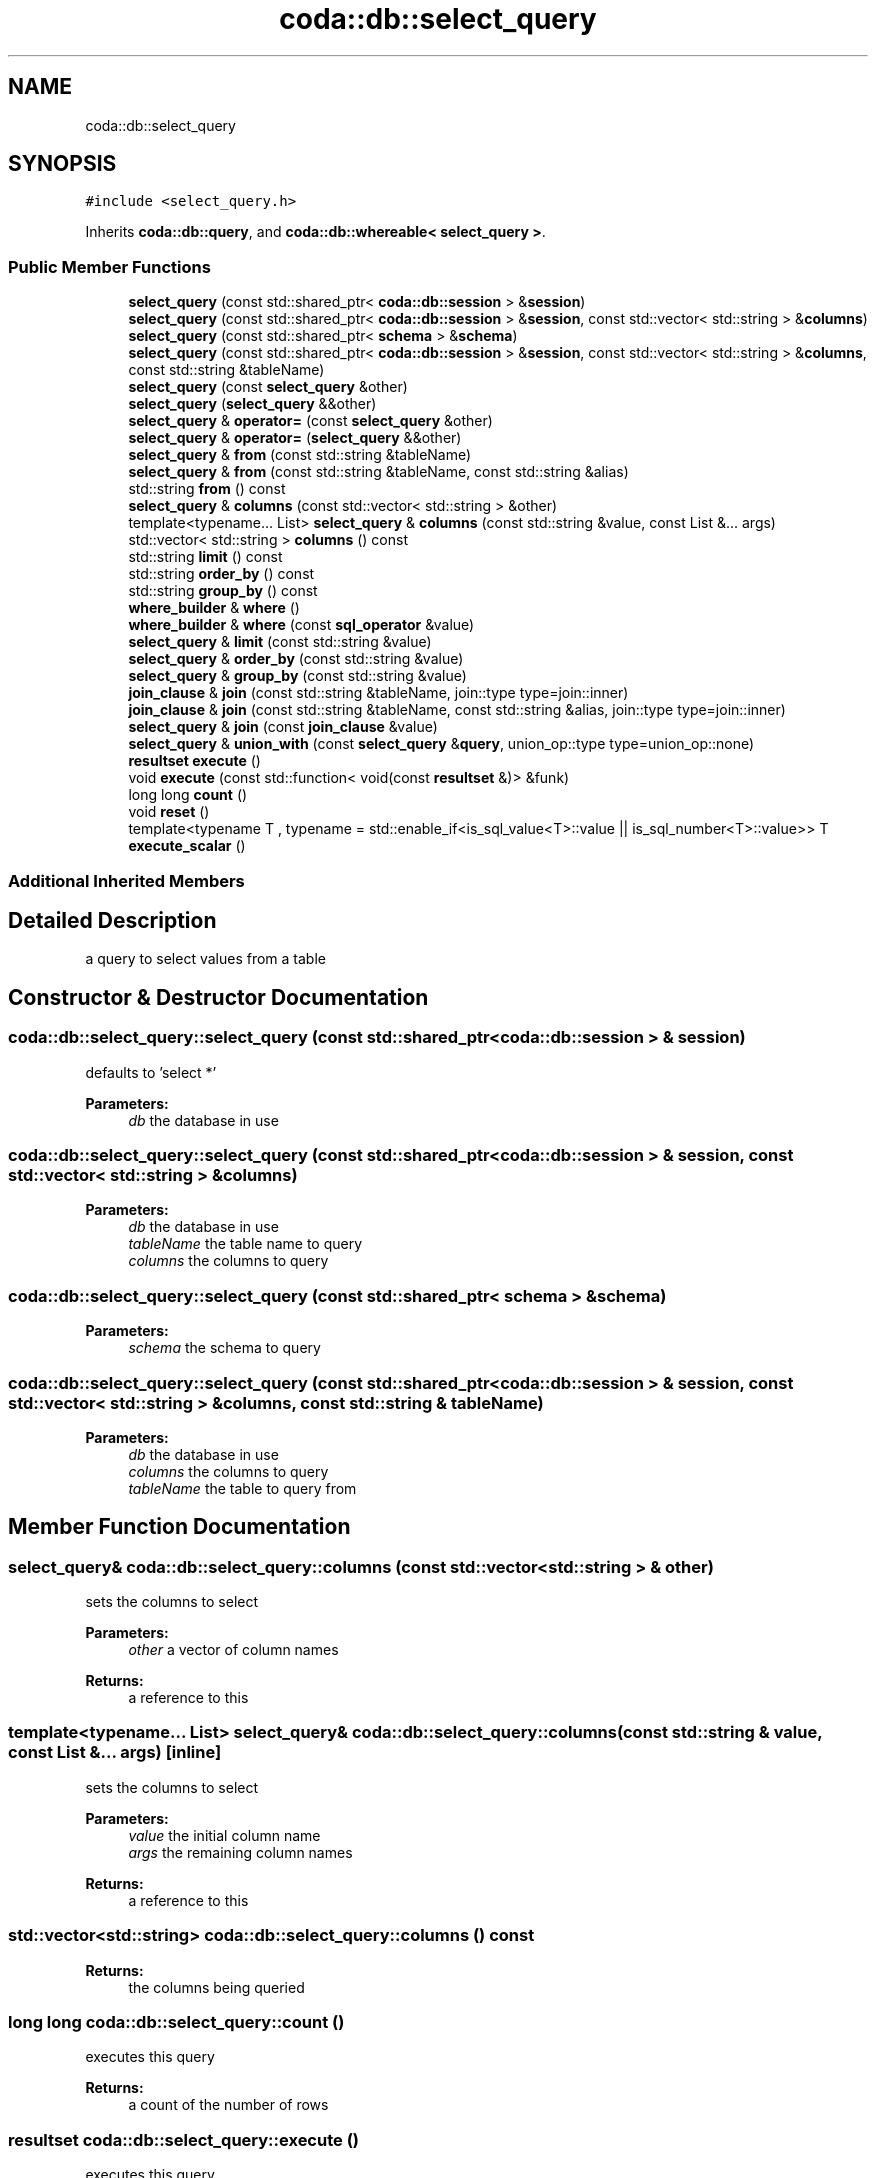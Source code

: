 .TH "coda::db::select_query" 3 "Mon Apr 23 2018" "coda db" \" -*- nroff -*-
.ad l
.nh
.SH NAME
coda::db::select_query
.SH SYNOPSIS
.br
.PP
.PP
\fC#include <select_query\&.h>\fP
.PP
Inherits \fBcoda::db::query\fP, and \fBcoda::db::whereable< select_query >\fP\&.
.SS "Public Member Functions"

.in +1c
.ti -1c
.RI "\fBselect_query\fP (const std::shared_ptr< \fBcoda::db::session\fP > &\fBsession\fP)"
.br
.ti -1c
.RI "\fBselect_query\fP (const std::shared_ptr< \fBcoda::db::session\fP > &\fBsession\fP, const std::vector< std::string > &\fBcolumns\fP)"
.br
.ti -1c
.RI "\fBselect_query\fP (const std::shared_ptr< \fBschema\fP > &\fBschema\fP)"
.br
.ti -1c
.RI "\fBselect_query\fP (const std::shared_ptr< \fBcoda::db::session\fP > &\fBsession\fP, const std::vector< std::string > &\fBcolumns\fP, const std::string &tableName)"
.br
.ti -1c
.RI "\fBselect_query\fP (const \fBselect_query\fP &other)"
.br
.ti -1c
.RI "\fBselect_query\fP (\fBselect_query\fP &&other)"
.br
.ti -1c
.RI "\fBselect_query\fP & \fBoperator=\fP (const \fBselect_query\fP &other)"
.br
.ti -1c
.RI "\fBselect_query\fP & \fBoperator=\fP (\fBselect_query\fP &&other)"
.br
.ti -1c
.RI "\fBselect_query\fP & \fBfrom\fP (const std::string &tableName)"
.br
.ti -1c
.RI "\fBselect_query\fP & \fBfrom\fP (const std::string &tableName, const std::string &alias)"
.br
.ti -1c
.RI "std::string \fBfrom\fP () const"
.br
.ti -1c
.RI "\fBselect_query\fP & \fBcolumns\fP (const std::vector< std::string > &other)"
.br
.ti -1c
.RI "template<typename\&.\&.\&. List> \fBselect_query\fP & \fBcolumns\fP (const std::string &value, const List &\&.\&.\&. args)"
.br
.ti -1c
.RI "std::vector< std::string > \fBcolumns\fP () const"
.br
.ti -1c
.RI "std::string \fBlimit\fP () const"
.br
.ti -1c
.RI "std::string \fBorder_by\fP () const"
.br
.ti -1c
.RI "std::string \fBgroup_by\fP () const"
.br
.ti -1c
.RI "\fBwhere_builder\fP & \fBwhere\fP ()"
.br
.ti -1c
.RI "\fBwhere_builder\fP & \fBwhere\fP (const \fBsql_operator\fP &value)"
.br
.ti -1c
.RI "\fBselect_query\fP & \fBlimit\fP (const std::string &value)"
.br
.ti -1c
.RI "\fBselect_query\fP & \fBorder_by\fP (const std::string &value)"
.br
.ti -1c
.RI "\fBselect_query\fP & \fBgroup_by\fP (const std::string &value)"
.br
.ti -1c
.RI "\fBjoin_clause\fP & \fBjoin\fP (const std::string &tableName, join::type type=join::inner)"
.br
.ti -1c
.RI "\fBjoin_clause\fP & \fBjoin\fP (const std::string &tableName, const std::string &alias, join::type type=join::inner)"
.br
.ti -1c
.RI "\fBselect_query\fP & \fBjoin\fP (const \fBjoin_clause\fP &value)"
.br
.ti -1c
.RI "\fBselect_query\fP & \fBunion_with\fP (const \fBselect_query\fP &\fBquery\fP, union_op::type type=union_op::none)"
.br
.ti -1c
.RI "\fBresultset\fP \fBexecute\fP ()"
.br
.ti -1c
.RI "void \fBexecute\fP (const std::function< void(const \fBresultset\fP &)> &funk)"
.br
.ti -1c
.RI "long long \fBcount\fP ()"
.br
.ti -1c
.RI "void \fBreset\fP ()"
.br
.ti -1c
.RI "template<typename T , typename  = std::enable_if<is_sql_value<T>::value || is_sql_number<T>::value>> T \fBexecute_scalar\fP ()"
.br
.in -1c
.SS "Additional Inherited Members"
.SH "Detailed Description"
.PP 
a query to select values from a table 
.SH "Constructor & Destructor Documentation"
.PP 
.SS "coda::db::select_query::select_query (const std::shared_ptr< \fBcoda::db::session\fP > & session)"
defaults to 'select *' 
.PP
\fBParameters:\fP
.RS 4
\fIdb\fP the database in use 
.RE
.PP

.SS "coda::db::select_query::select_query (const std::shared_ptr< \fBcoda::db::session\fP > & session, const std::vector< std::string > & columns)"

.PP
\fBParameters:\fP
.RS 4
\fIdb\fP the database in use 
.br
\fItableName\fP the table name to query 
.br
\fIcolumns\fP the columns to query 
.RE
.PP

.SS "coda::db::select_query::select_query (const std::shared_ptr< \fBschema\fP > & schema)"

.PP
\fBParameters:\fP
.RS 4
\fIschema\fP the schema to query 
.RE
.PP

.SS "coda::db::select_query::select_query (const std::shared_ptr< \fBcoda::db::session\fP > & session, const std::vector< std::string > & columns, const std::string & tableName)"

.PP
\fBParameters:\fP
.RS 4
\fIdb\fP the database in use 
.br
\fIcolumns\fP the columns to query 
.br
\fItableName\fP the table to query from 
.RE
.PP

.SH "Member Function Documentation"
.PP 
.SS "\fBselect_query\fP& coda::db::select_query::columns (const std::vector< std::string > & other)"
sets the columns to select 
.PP
\fBParameters:\fP
.RS 4
\fIother\fP a vector of column names 
.RE
.PP
\fBReturns:\fP
.RS 4
a reference to this 
.RE
.PP

.SS "template<typename\&.\&.\&. List> \fBselect_query\fP& coda::db::select_query::columns (const std::string & value, const List &\&.\&.\&. args)\fC [inline]\fP"
sets the columns to select 
.PP
\fBParameters:\fP
.RS 4
\fIvalue\fP the initial column name 
.br
\fIargs\fP the remaining column names 
.RE
.PP
\fBReturns:\fP
.RS 4
a reference to this 
.RE
.PP

.SS "std::vector<std::string> coda::db::select_query::columns () const"

.PP
\fBReturns:\fP
.RS 4
the columns being queried 
.RE
.PP

.SS "long long coda::db::select_query::count ()"
executes this query 
.PP
\fBReturns:\fP
.RS 4
a count of the number of rows 
.RE
.PP

.SS "\fBresultset\fP coda::db::select_query::execute ()"
executes this query 
.PP
\fBReturns:\fP
.RS 4
a resultset object 
.RE
.PP

.SS "void coda::db::select_query::execute (const std::function< void(const \fBresultset\fP &)> & funk)"
executes this query 
.PP
\fBParameters:\fP
.RS 4
\fIfunk\fP a callback to perform on the resultset 
.RE
.PP

.SS "template<typename T , typename  = std::enable_if<is_sql_value<T>::value || is_sql_number<T>::value>> T coda::db::select_query::execute_scalar ()\fC [inline]\fP"
return the first column in the first row of the result set 
.SS "\fBselect_query\fP& coda::db::select_query::from (const std::string & tableName)"
sets which table to select from 
.PP
\fBParameters:\fP
.RS 4
\fItableName\fP the table name 
.RE
.PP
\fBReturns:\fP
.RS 4
a reference to this instance 
.RE
.PP

.SS "\fBselect_query\fP& coda::db::select_query::from (const std::string & tableName, const std::string & alias)"
sets the table to select from 
.PP
\fBParameters:\fP
.RS 4
\fItableName\fP the table name to select from 
.br
\fIalias\fP the alias for the table name 
.RE
.PP
\fBReturns:\fP
.RS 4
a reference to this 
.RE
.PP

.SS "std::string coda::db::select_query::from () const"
gets the select from table name for this query 
.PP
\fBReturns:\fP
.RS 4
the table name 
.RE
.PP

.SS "std::string coda::db::select_query::group_by () const"
gets the group by clause for the query 
.PP
\fBReturns:\fP
.RS 4
the group by sql string 
.RE
.PP

.SS "\fBselect_query\fP& coda::db::select_query::group_by (const std::string & value)"
sets the group by clause for this query 
.PP
\fBParameters:\fP
.RS 4
\fIvalue\fP the group by sql string 
.RE
.PP
\fBReturns:\fP
.RS 4
a reference to this 
.RE
.PP

.SS "\fBjoin_clause\fP& coda::db::select_query::join (const std::string & tableName, join::type type = \fCjoin::inner\fP)"
sets the join clause for this query 
.PP
\fBParameters:\fP
.RS 4
\fItableName\fP the table name to join 
.br
\fItype\fP the type of join 
.RE
.PP
\fBReturns:\fP
.RS 4
a join clause to perform additional modification 
.RE
.PP

.SS "\fBjoin_clause\fP& coda::db::select_query::join (const std::string & tableName, const std::string & alias, join::type type = \fCjoin::inner\fP)"
sets the join clause for this query 
.PP
\fBParameters:\fP
.RS 4
\fItableName\fP the table name to join 
.br
\fIalias\fP the alias of the table name 
.br
\fItype\fP the type of join 
.RE
.PP
\fBReturns:\fP
.RS 4
a reference to this 
.RE
.PP

.SS "\fBselect_query\fP& coda::db::select_query::join (const \fBjoin_clause\fP & value)"
sets the join clause for this query 
.PP
\fBParameters:\fP
.RS 4
\fIvalue\fP the join clause to set 
.RE
.PP
\fBReturns:\fP
.RS 4
a reference to this 
.RE
.PP

.SS "std::string coda::db::select_query::limit () const"
gets the limit clause for the query 
.PP
\fBReturns:\fP
.RS 4
the limit sql string 
.RE
.PP

.SS "\fBselect_query\fP& coda::db::select_query::limit (const std::string & value)"
sets the limit by clause for this query 
.PP
\fBParameters:\fP
.RS 4
\fIvalue\fP the limit sql string 
.RE
.PP
\fBReturns:\fP
.RS 4
a reference to this 
.RE
.PP

.SS "std::string coda::db::select_query::order_by () const"
gets the order by clause for the query 
.PP
\fBReturns:\fP
.RS 4
the order by sql string 
.RE
.PP

.SS "\fBselect_query\fP& coda::db::select_query::order_by (const std::string & value)"
sets the order by clause for this query 
.PP
\fBParameters:\fP
.RS 4
\fIvalue\fP the order by sql string 
.RE
.PP
\fBReturns:\fP
.RS 4
a reference to this 
.RE
.PP

.SS "void coda::db::select_query::reset ()\fC [virtual]\fP"
resets this query for re-execution 
.PP
Reimplemented from \fBcoda::db::query\fP\&.
.SS "\fBselect_query\fP& coda::db::select_query::union_with (const \fBselect_query\fP & query, union_op::type type = \fCunion_op::none\fP)"
sets a union query 
.PP
\fBParameters:\fP
.RS 4
\fIquery\fP the query to union with 
.br
\fItype\fP the type of union 
.RE
.PP
\fBReturns:\fP
.RS 4
a reference to this instance 
.RE
.PP

.SS "\fBwhere_builder\fP& coda::db::select_query::where ()\fC [virtual]\fP"
gets the where builder for the query 
.PP
\fBReturns:\fP
.RS 4
a writeable reference to the where builder 
.RE
.PP

.PP
Implements \fBcoda::db::whereable< select_query >\fP\&.
.SS "\fBwhere_builder\fP& coda::db::select_query::where (const \fBsql_operator\fP & value)\fC [virtual]\fP"
gets the where clause for this query 
.PP
\fBReturns:\fP
.RS 4
the where clause 
.RE
.PP

.PP
Implements \fBcoda::db::whereable< select_query >\fP\&.

.SH "Author"
.PP 
Generated automatically by Doxygen for coda db from the source code\&.
